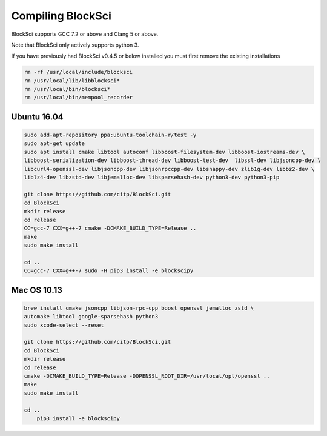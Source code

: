 Compiling BlockSci
=======================

BlockSci supports GCC 7.2 or above and Clang 5 or above.

Note that BlockSci only actively supports python 3.

If you have previously had BlockSci v0.4.5 or below installed you must first remove the existing installations

..  code-block:: bash

	rm -rf /usr/local/include/blocksci
	rm /usr/local/lib/libblocksci*
	rm /usr/local/bin/blocksci*
	rm /usr/local/bin/mempool_recorder

Ubuntu 16.04
--------------

..  code-block:: bash

	sudo add-apt-repository ppa:ubuntu-toolchain-r/test -y
	sudo apt-get update
	sudo apt install cmake libtool autoconf libboost-filesystem-dev libboost-iostreams-dev \
	libboost-serialization-dev libboost-thread-dev libboost-test-dev  libssl-dev libjsoncpp-dev \
	libcurl4-openssl-dev libjsoncpp-dev libjsonrpccpp-dev libsnappy-dev zlib1g-dev libbz2-dev \
	liblz4-dev libzstd-dev libjemalloc-dev libsparsehash-dev python3-dev python3-pip

	git clone https://github.com/citp/BlockSci.git
	cd BlockSci
	mkdir release
	cd release
	CC=gcc-7 CXX=g++-7 cmake -DCMAKE_BUILD_TYPE=Release ..
	make
	sudo make install

	cd ..
	CC=gcc-7 CXX=g++-7 sudo -H pip3 install -e blockscipy
	

Mac OS 10.13
--------------
..  code-block:: bash

    brew install cmake jsoncpp libjson-rpc-cpp boost openssl jemalloc zstd \
    automake libtool google-sparsehash python3
    sudo xcode-select --reset

    git clone https://github.com/citp/BlockSci.git
    cd BlockSci
    mkdir release
    cd release
    cmake -DCMAKE_BUILD_TYPE=Release -DOPENSSL_ROOT_DIR=/usr/local/opt/openssl ..
    make
    sudo make install

    cd ..
	pip3 install -e blockscipy